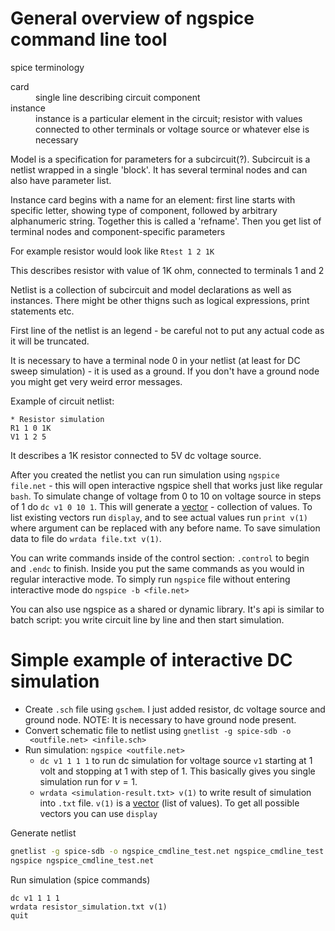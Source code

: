 * General overview of ngspice command line tool

spice terminology

- card :: single line describing circuit component
- instance :: instance is a particular element in the circuit;
  resistor with values connected to other terminals or voltage source
  or whatever else is necessary


Model is a specification for parameters for a subcircuit(?).
Subcircuit is a netlist wrapped in a single 'block'. It has several
terminal nodes and can also have parameter list.

Instance card begins with a name for an element: first line starts
with specific letter, showing type of component, followed by arbitrary
alphanumeric string. Together this is called a 'refname'. Then you get
list of terminal nodes and component-specific parameters

For example resistor would look like ~Rtest 1 2 1K~

This describes resistor with value of 1K ohm, connected to terminals 1
and 2

Netlist is a collection of subcircuit and model declarations as well
as instances. There might be other thigns such as logical expressions,
print statements etc.

First line of the netlist is an legend - be careful not to put any
actual code as it will be truncated.

It is necessary to have a terminal node 0 in your netlist (at least
for DC sweep simulation) - it is used as a ground. If you don't have a
ground node you might get very weird error messages.

Example of circuit netlist:

#+begin_src spice
  ,* Resistor simulation
  R1 1 0 1K
  V1 1 2 5
#+end_src


It describes a 1K resistor connected to 5V dc voltage source.


After you created the netlist you can run simulation using ~ngspice
file.net~ - this will open interactive ngspice shell that works just
like regular =bash=. To simulate change of voltage from 0 to 10 on
voltage source in steps of 1 do ~dc v1 0 10 1~. This will generate a
_vector_ - collection of values. To list existing vectors run
~display~, and to see actual values run ~print v(1)~ where argument
can be replaced with any before name. To save simulation data to file
do ~wrdata file.txt v(1)~.


You can write commands inside of the control section: ~.control~ to
begin and ~.endc~ to finish. Inside you put the same commands as you
would in regular interactive mode. To simply run =ngspice= file
without entering interactive mode do ~ngspice -b <file.net>~

You can also use ngspice as a shared or dynamic library. It's api is
similar to batch script: you write circuit line by line and then start
simulation.



* Simple example of interactive DC simulation

- Create ~.sch~ file using =gschem=. I just added resistor, dc voltage
  source and ground node. NOTE: It is necessary to
  have ground node present.
- Convert schematic file to netlist using ~gnetlist -g spice-sdb -o
  <outfile.net> <infile.sch>~
- Run simulation: ~ngspice <outfile.net>~
  - ~dc v1 1 1 1~ to run dc simulation for voltage source ~v1~
    starting at $1$ volt and stopping at $1$ with step of $1$. This
    basically gives you single simulation run for $v=1$.
  - ~wrdata <simulation-result.txt> v(1)~ to write result of
    simulation into ~.txt~ file. ~v(1)~ is a _vector_ (list of
    values). To get all possible vectors you can use ~display~


#+caption: Generate netlist
#+begin_src bash
gnetlist -g spice-sdb -o ngspice_cmdline_test.net ngspice_cmdline_test.sch
ngspice ngspice_cmdline_test.net
#+end_src

#+caption: Run simulation (spice commands)
#+begin_src
dc v1 1 1 1
wrdata resistor_simulation.txt v(1)
quit
#+end_src
